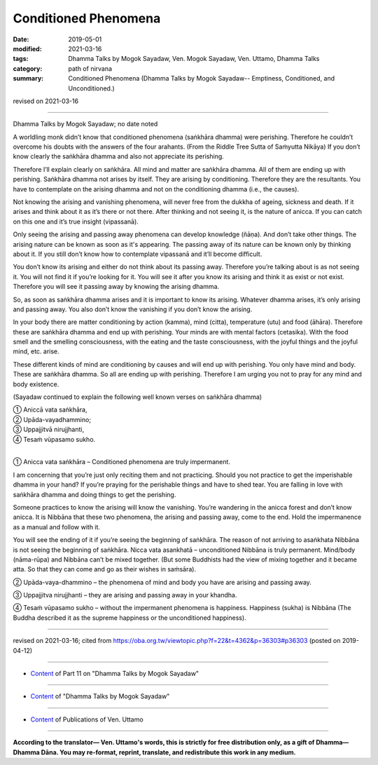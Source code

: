==========================================
Conditioned Phenomena
==========================================

:date: 2019-05-01
:modified: 2021-03-16
:tags: Dhamma Talks by Mogok Sayadaw, Ven. Mogok Sayadaw, Ven. Uttamo, Dhamma Talks
:category: path of nirvana
:summary: Conditioned Phenomena (Dhamma Talks by Mogok Sayadaw-- Emptiness, Conditioned, and Unconditioned.)

revised on 2021-03-16

------

Dhamma Talks by Mogok Sayadaw; no date noted

A worldling monk didn’t know that conditioned phenomena (saṅkhāra dhamma) were perishing. Therefore he couldn’t overcome his doubts with the answers of the four arahants. (From the Riddle Tree Sutta of Saṁyutta Nikāya) If you don’t know clearly the saṅkhāra dhamma and also not appreciate its perishing. 

Therefore I’ll explain clearly on saṅkhāra. All mind and matter are saṅkhāra dhamma. All of them are ending up with perishing. Saṅkhāra dhamma not arises by itself. They are arising by conditioning. Therefore they are the resultants. You have to contemplate on the arising dhamma and not on the conditioning dhamma (i.e., the causes). 

Not knowing the arising and vanishing phenomena, will never free from the dukkha of ageing, sickness and death. If it arises and think about it as it’s there or not there. After thinking and not seeing it, is the nature of anicca. If you can catch on this one and it’s true insight (vipassanā). 

Only seeing the arising and passing away phenomena can develop knowledge (ñāṇa). And don’t take other things. The arising nature can be known as soon as it's appearing. The passing away of its nature can be known only by thinking about it. If you still don’t know how to contemplate vipassanā and it’ll become difficult. 

You don’t know its arising and either do not think about its passing away. Therefore you’re talking about is as not seeing it. You will not find it if you’re looking for it. You will see it after you know its arising and think it as exist or not exist. Therefore you will see it passing away by knowing the arising dhamma. 

So, as soon as saṅkhāra dhamma arises and it is important to know its arising. Whatever dhamma arises, it’s only arising and passing away. You also don’t know the vanishing if you don’t know the arising.

In your body there are matter conditioning by action (kamma), mind (citta), temperature (utu) and food (āhāra). Therefore these are saṅkhāra dhamma and end up with perishing. Your minds are with mental factors (cetasika). With the food smell and the smelling consciousness, with the eating and the taste consciousness, with the joyful things and the joyful mind, etc. arise. 

These different kinds of mind are conditioning by causes and will end up with perishing. You only have mind and body. These are saṅkhāra dhamma. So all are ending up with perishing. Therefore I am urging you not to pray for any mind and body existence.

(Sayadaw continued to explain the following well known verses on saṅkhāra dhamma)

| ① Aniccā vata saṅkhāra,
| ② Upāda-vayadhammino;
| ③ Uppajjitvā nirujjhanti,
| ④ Tesaṁ vūpasamo sukho.
| 

① Anicca vata saṅkhāra – Conditioned phenomena are truly impermanent.

I am concerning that you’re just only reciting them and not practicing. Should you not practice to get the imperishable dhamma in your hand? If you’re praying for the perishable things and have to shed tear. You are falling in love with saṅkhāra dhamma and doing things to get the perishing. 

Someone practices to know the arising will know the vanishing. You’re wandering in the anicca forest and don’t know anicca. It is Nibbāna that these two phenomena, the arising and passing away, come to the end. Hold the impermanence as a manual and follow with it.

You will see the ending of it if you’re seeing the beginning of saṅkhāra. The reason of not arriving to asaṅkhata Nibbāna is not seeing the beginning of saṅkhāra. Nicca vata asankhatā – unconditioned Nibbāna is truly permanent. Mind/body (nāma-rūpa) and Nibbāna can’t be mixed together. (But some Buddhists had the view of mixing together and it became atta. So that they can come and go as their wishes in saṁsāra).

② Upāda-vaya-dhammino – the phenomena of mind and body you have are arising and passing away.

③ Uppajjitva nirujjhanti – they are arising and passing away in your khandha.

④ Tesaṁ vūpasamo sukho – without the impermanent phenomena is happiness. Happiness (sukha) is Nibbāna (The Buddha described it as the supreme happiness or the unconditioned happiness).

------

revised on 2021-03-16; cited from https://oba.org.tw/viewtopic.php?f=22&t=4362&p=36303#p36303 (posted on 2019-04-12)

------

- `Content <{filename}pt11-content-of-part11%zh.rst>`__ of Part 11 on "Dhamma Talks by Mogok Sayadaw"

------

- `Content <{filename}content-of-dhamma-talks-by-mogok-sayadaw%zh.rst>`__ of "Dhamma Talks by Mogok Sayadaw"

------

- `Content <{filename}../publication-of-ven-uttamo%zh.rst>`__ of Publications of Ven. Uttamo

------

**According to the translator— Ven. Uttamo's words, this is strictly for free distribution only, as a gift of Dhamma—Dhamma Dāna. You may re-format, reprint, translate, and redistribute this work in any medium.**

..
  2021-03-16 rev. proofread by bhante
  12-02 rev. proofread by bhante
  2019-04-30  create rst; post on 